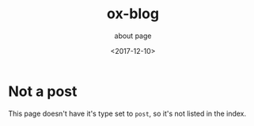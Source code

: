 #+TITLE: ox-blog
#+SUBTITLE: about page
#+DATE: <2017-12-10>
#+TYPE: not-post

* Not a post
This page doesn't have it's type set to =post=, so it's not listed in the index.
